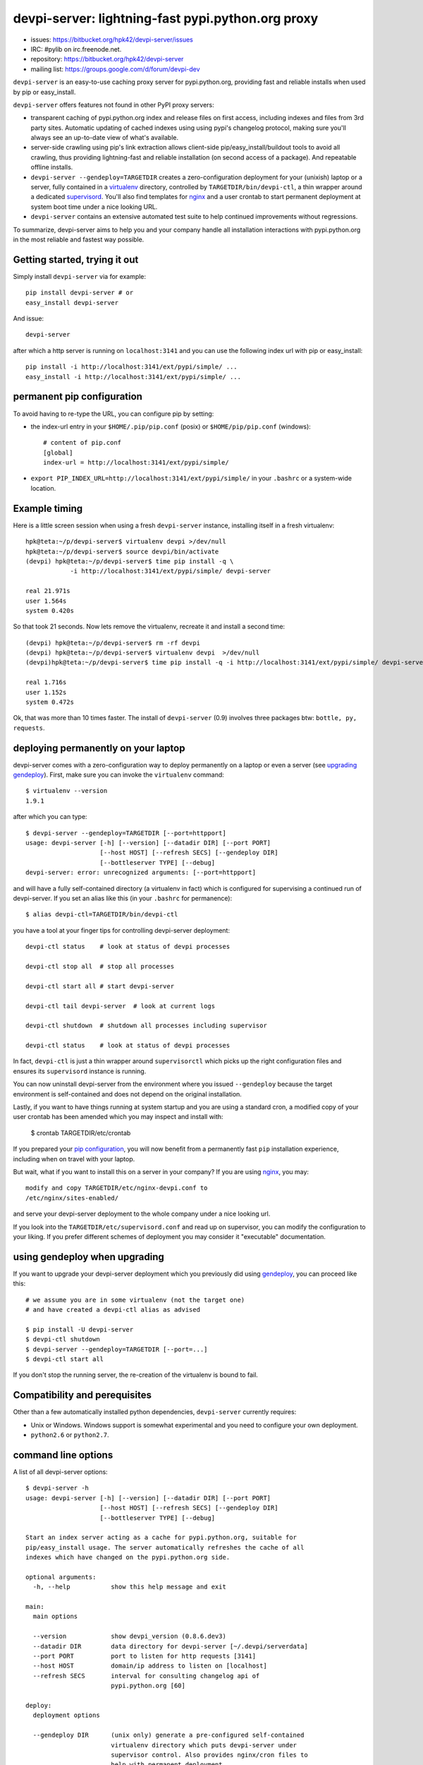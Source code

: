 devpi-server: lightning-fast pypi.python.org proxy
===============================================================

* issues: https://bitbucket.org/hpk42/devpi-server/issues

* IRC: #pylib on irc.freenode.net.

* repository: https://bitbucket.org/hpk42/devpi-server

* mailing list: https://groups.google.com/d/forum/devpi-dev

``devpi-server`` is an easy-to-use caching proxy server for
pypi.python.org, providing fast and reliable installs when
used by pip or easy_install.  

``devpi-server`` offers features not found in other PyPI proxy servers:

- transparent caching of pypi.python.org index and release files 
  on first access, including indexes and files from 3rd party sites.  
  Automatic updating of cached indexes using using pypi's 
  changelog protocol, making sure you'll always see an up-to-date 
  view of what's available.

- server-side crawling using pip's link extraction allows client-side
  pip/easy_install/buildout tools to avoid all crawling, thus providing 
  lightning-fast and reliable installation (on second access of a package).
  And repeatable offline installs.

- ``devpi-server --gendeploy=TARGETDIR`` creates a zero-configuration
  deployment for your (unixish) laptop or a server, fully contained in 
  a virtualenv_ directory, controlled by ``TARGETDIR/bin/devpi-ctl``,
  a thin wrapper around a dedicated supervisord_.  You'll also find
  templates for nginx_ and a user crontab to start permanent deployment 
  at system boot time under a nice looking URL.  

- ``devpi-server`` contains an extensive automated test suite
  to help continued improvements without regressions.

To summarize, devpi-server aims to help you and your company handle 
all installation interactions with pypi.python.org in the most
reliable and fastest way possible.  

Getting started, trying it out
-------------------------------

Simply install ``devpi-server`` via for example::

    pip install devpi-server # or
    easy_install devpi-server

And issue::

    devpi-server

after which a http server is running on ``localhost:3141`` and you
can use the following index url with pip or easy_install::

    pip install -i http://localhost:3141/ext/pypi/simple/ ...
    easy_install -i http://localhost:3141/ext/pypi/simple/ ...


.. _`pip configuration`:

permanent pip configuration
--------------------------------

To avoid having to re-type the URL, you can configure pip by setting:

- the index-url entry in your ``$HOME/.pip/pip.conf`` (posix) or 
  ``$HOME/pip/pip.conf`` (windows)::
    
    # content of pip.conf
    [global]
    index-url = http://localhost:3141/ext/pypi/simple/

-  ``export PIP_INDEX_URL=http://localhost:3141/ext/pypi/simple/``
   in your ``.bashrc`` or a system-wide location.


Example timing
----------------

Here is a little screen session when using a fresh ``devpi-server``
instance, installing itself in a fresh virtualenv::

    hpk@teta:~/p/devpi-server$ virtualenv devpi >/dev/null
    hpk@teta:~/p/devpi-server$ source devpi/bin/activate
    (devpi) hpk@teta:~/p/devpi-server$ time pip install -q \
                -i http://localhost:3141/ext/pypi/simple/ devpi-server 

    real 21.971s
    user 1.564s
    system 0.420s

So that took 21 seconds.  Now lets remove the virtualenv, recreate
it and install a second time::

    (devpi) hpk@teta:~/p/devpi-server$ rm -rf devpi
    (devpi) hpk@teta:~/p/devpi-server$ virtualenv devpi  >/dev/null
    (devpi)hpk@teta:~/p/devpi-server$ time pip install -q -i http://localhost:3141/ext/pypi/simple/ devpi-server 

    real 1.716s
    user 1.152s
    system 0.472s

Ok, that was more than 10 times faster.  The install of ``devpi-server``
(0.9) involves three packages btw: ``bottle, py, requests``.

.. _gendeploy:

deploying permanently on your laptop
-----------------------------------------------------------

devpi-server comes with a zero-configuration way to deploy permanently on a
laptop or even a server (see `upgrading gendeploy`_).  First, make sure
you can invoke the ``virtualenv`` command::

    $ virtualenv --version
    1.9.1

after which you can type::

    $ devpi-server --gendeploy=TARGETDIR [--port=httpport] 
    usage: devpi-server [-h] [--version] [--datadir DIR] [--port PORT]
                        [--host HOST] [--refresh SECS] [--gendeploy DIR]
                        [--bottleserver TYPE] [--debug]
    devpi-server: error: unrecognized arguments: [--port=httpport]

and will have a fully self-contained directory (a virtualenv in fact) 
which is configured for supervising a continued run of devpi-server.
If you set an alias like this (in your ``.bashrc`` for permanence)::

    $ alias devpi-ctl=TARGETDIR/bin/devpi-ctl

you have a tool at your finger tips for controlling devpi-server deployment::

    devpi-ctl status    # look at status of devpi processes

    devpi-ctl stop all  # stop all processes

    devpi-ctl start all # start devpi-server 

    devpi-ctl tail devpi-server  # look at current logs
    
    devpi-ctl shutdown  # shutdown all processes including supervisor

    devpi-ctl status    # look at status of devpi processes

In fact, ``devpi-ctl`` is just a thin wrapper around ``supervisorctl``
which picks up the right configuration files and ensures its ``supervisord`` 
instance is running.  

You can now uninstall devpi-server from the environment where you
issued ``--gendeploy`` because the target environment is self-contained
and does not depend on the original installation.

Lastly, if you want to have things running at system startup and you are using
a standard cron, a modified copy of your user crontab has been amended which
you may inspect and install with:

    $ crontab TARGETDIR/etc/crontab
    

If you prepared your `pip configuration`_, you will now benefit
from a permanently fast ``pip`` installation experience, including
when on travel with your laptop.

But wait, what if you want to install this on a server in your company?
If you are using nginx_, you may::

    modify and copy TARGETDIR/etc/nginx-devpi.conf to
    /etc/nginx/sites-enabled/

and serve your devpi-server deployment to the whole company
under a nice looking url.

If you look into the ``TARGETDIR/etc/supervisord.conf`` 
and read up on supervisor, you can modify the configuration to your liking.
If you prefer different schemes of deployment you may consider it 
"executable" documentation.

.. _`upgrading gendeploy`:

using gendeploy when upgrading
-------------------------------------

If you want to upgrade your devpi-server deployment which you previously
did using gendeploy_, you can proceed like this::

    # we assume you are in some virtualenv (not the target one)
    # and have created a devpi-ctl alias as advised
    
    $ pip install -U devpi-server  
    $ devpi-ctl shutdown
    $ devpi-server --gendeploy=TARGETDIR [--port=...] 
    $ devpi-ctl start all 

If you don't stop the running server, the re-creation of the 
virtualenv is bound to fail.

Compatibility and perequisites
---------------------------------

Other than a few automatically installed python dependencies, 
``devpi-server`` currently requires:

- Unix or Windows.  Windows support is somewhat
  experimental and you need to configure your own deployment.

- ``python2.6`` or ``python2.7``.  

command line options 
---------------------

A list of all devpi-server options::

    $ devpi-server -h
    usage: devpi-server [-h] [--version] [--datadir DIR] [--port PORT]
                        [--host HOST] [--refresh SECS] [--gendeploy DIR]
                        [--bottleserver TYPE] [--debug]
    
    Start an index server acting as a cache for pypi.python.org, suitable for
    pip/easy_install usage. The server automatically refreshes the cache of all
    indexes which have changed on the pypi.python.org side.
    
    optional arguments:
      -h, --help           show this help message and exit
    
    main:
      main options
    
      --version            show devpi_version (0.8.6.dev3)
      --datadir DIR        data directory for devpi-server [~/.devpi/serverdata]
      --port PORT          port to listen for http requests [3141]
      --host HOST          domain/ip address to listen on [localhost]
      --refresh SECS       interval for consulting changelog api of
                           pypi.python.org [60]
    
    deploy:
      deployment options
    
      --gendeploy DIR      (unix only) generate a pre-configured self-contained
                           virtualenv directory which puts devpi-server under
                           supervisor control. Also provides nginx/cron files to
                           help with permanent deployment.
      --bottleserver TYPE  bottle server class, you may try eventlet or others
                           [wsgiref]
      --debug              run wsgi application with debug logging

Project status and next steps
-----------------------------

``devpi-server`` is considered beta because it just saw the first releases
and still needs more diverse testing.

It is tested through tox and has all of its automated pytest suite 
passing for python2.7 and python2.6 on Ubuntu 12.04 and Windows 7.

``devpi-server`` is actively developed and bound to see more releases 
in 2013, in particular for supporting pypi indexes and a new development
and testing workflow system.  You are very welcome to join, discuss 
and contribute, see the top of of this page for contact channels.

.. _nginx: http://nginx.com/
.. _virtualenv: http://pypi.python.org/pypi/virtualenv
.. _supervisord: http://pypi.python.org/pypi/supervisor
